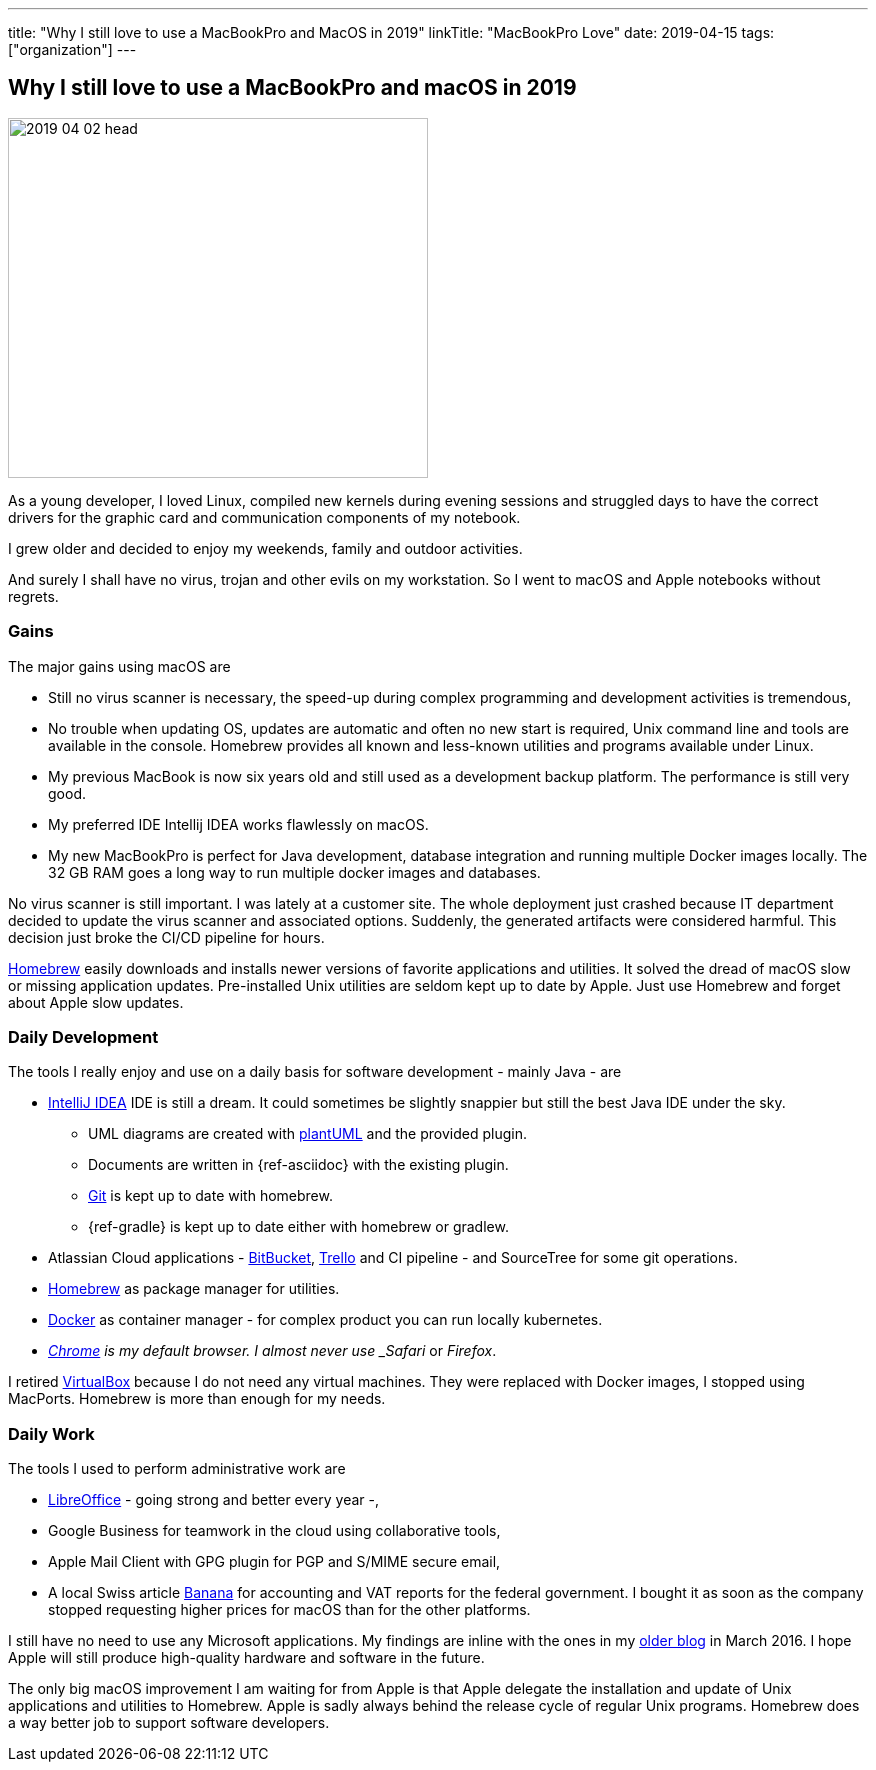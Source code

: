 ---
title: "Why I still love to use a MacBookPro and MacOS in 2019"
linkTitle: "MacBookPro Love"
date: 2019-04-15
tags: ["organization"]
---

== Why I still love to use a MacBookPro and macOS in 2019
:author: Marcel Baumann
:email: <marcel.baumann@tangly.net>
:homepage: https://www.tangly.net/
:company: https://www.tangly.net/[tangly llc]

image::2019-04-02-head.jpg[width=420,height=360,role=left]

As a young developer, I loved Linux, compiled new kernels during evening sessions and struggled days to have the correct drivers for the graphic card and communication components of my notebook.

I grew older and decided to enjoy my weekends, family and outdoor activities.

And surely I shall have no virus, trojan and other evils on my workstation.
So I went to macOS and Apple notebooks without regrets.

=== Gains

The major gains using macOS are

* Still no virus scanner is necessary, the speed-up during complex programming and development activities is tremendous,
* No trouble when updating OS, updates are automatic and often no new start is required, Unix command line and tools are available in the console.
Homebrew provides all known and less-known utilities and programs available under Linux.
* My previous MacBook is now six years old and still used as a development backup platform.
The performance is still very good.
* My preferred IDE Intellij IDEA works flawlessly on macOS.
* My new MacBookPro is perfect for Java development, database integration and running multiple Docker images locally.
The 32 GB RAM goes a long way to run multiple docker images and databases.

No virus scanner is still important.
I was lately at a customer site.
The whole deployment just crashed because IT department decided to update the virus scanner and associated options.
Suddenly, the generated artifacts were considered harmful.
This decision just broke the CI/CD pipeline for hours.

https://brew.sh/[Homebrew] easily downloads and installs newer versions of favorite applications and utilities.
It solved the dread of macOS slow or missing application updates.
Pre-installed Unix utilities are seldom kept up to date by Apple.
Just use Homebrew and forget about Apple slow updates.

=== Daily Development

The tools I really enjoy and use on a daily basis for software development - mainly Java - are

* https://www.jetbrains.com/idea/[IntelliJ IDEA] IDE is still a dream.
It could sometimes be slightly snappier but still the best Java IDE under the sky.
** UML diagrams are created with https://plantuml.com/[plantUML] and the provided plugin.
** Documents are written in {ref-asciidoc} with the existing plugin.
** https://git-scm.com/[Git] is kept up to date with homebrew.
** {ref-gradle} is kept up to date either with homebrew or gradlew.
* Atlassian Cloud applications - https://bitbucket.org/[BitBucket], https://trello.com/[Trello] and CI pipeline - and SourceTree for some git operations.
* https://brew.sh/[Homebrew] as package manager for utilities.
* https://www.docker.com/[Docker] as container manager - for complex product you can run locally kubernetes.
* _https://www.google.com/chrome/[Chrome] is my default browser.
I almost never use _Safari_ or _Firefox_.

I retired https://www.virtualbox.org/[VirtualBox] because I do not need any virtual machines.
They were replaced with Docker images, I stopped using MacPorts.
Homebrew is more than enough for my needs.

=== Daily Work

The tools I used to perform administrative work are

* https://www.libreoffice.org/[LibreOffice] - going strong and better every year -,
* Google Business for teamwork in the cloud using collaborative tools,
* Apple Mail Client with GPG plugin for PGP and S/MIME secure email,
* A local Swiss article https://www.banana.ch/[Banana] for accounting and VAT reports for the federal government.
I bought it as soon as the company stopped requesting higher prices for macOS than for the other platforms.

I still have no need to use any Microsoft applications.
My findings are inline with the ones in my link:../../2016/why-i-use-a-macbookpro-and-os-x/[older blog] in March 2016.
I hope Apple will still produce high-quality hardware and software in the future.

The only big macOS improvement I am waiting for from Apple is that Apple delegate the installation and update of Unix applications and utilities to Homebrew.
Apple is sadly always behind the release cycle of regular Unix programs.
Homebrew does a way better job to support software developers.
